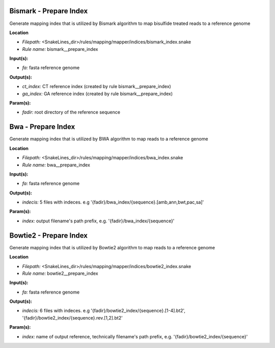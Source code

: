 Bismark - Prepare Index
---------------------------

Generate mapping index that is utilized by Bismark algorithm to map bisulfide treated reads to a reference genome

**Location**

- *Filepath:* <SnakeLines_dir>/rules/mapping/mapper/indices/bismark_index.snake
- *Rule name:* bismark__prepare_index

**Input(s):**

- *fa:* fasta reference genome

**Output(s):**

- *ct_index:* CT reference index (created by rule bismark__prepare_index)
- *ga_index:* GA reference index (created by rule bismark__prepare_index)

**Param(s):**

- *fadir:* root directory of the reference sequence

Bwa - Prepare Index
-----------------------

Generate mapping index that is utilized by BWA algorithm to map reads to a reference genome

**Location**

- *Filepath:* <SnakeLines_dir>/rules/mapping/mapper/indices/bwa_index.snake
- *Rule name:* bwa__prepare_index

**Input(s):**

- *fa:* fasta reference genome

**Output(s):**

- *indecis:* 5 files with indeces. e.g '{fadir}/bwa_index/{sequence}.[amb,ann,bwt,pac,sa]'

**Param(s):**

- *index:* output filename's path prefix, e.g. '{fadir}/bwa_index/{sequence}'

Bowtie2 - Prepare Index
---------------------------

Generate mapping index that is utilized by Bowtie2 algorithm to map reads to a reference genome

**Location**

- *Filepath:* <SnakeLines_dir>/rules/mapping/mapper/indices/bowtie2_index.snake
- *Rule name:* bowtie2__prepare_index

**Input(s):**

- *fa:* fasta reference genome

**Output(s):**

- *indecis:* 6 files with indeces. e.g '{fadir}/bowtie2_index/{sequence}.[1-4].bt2', '{fadir}/bowtie2_index/{sequence}.rev.[1,2].bt2'

**Param(s):**

- *index:* name of output reference, technically filename's path prefix, e.g. '{fadir}/bowtie2_index/{sequence}'

